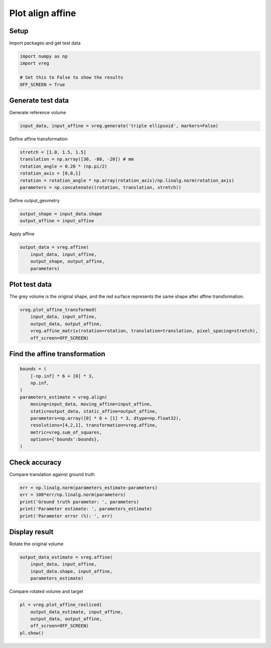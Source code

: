 
.. DO NOT EDIT.
.. THIS FILE WAS AUTOMATICALLY GENERATED BY SPHINX-GALLERY.
.. TO MAKE CHANGES, EDIT THE SOURCE PYTHON FILE:
.. "generated\examples\plot_align_affine.py"
.. LINE NUMBERS ARE GIVEN BELOW.

.. only:: html

    .. note::
        :class: sphx-glr-download-link-note

        :ref:`Go to the end <sphx_glr_download_generated_examples_plot_align_affine.py>`
        to download the full example code.

.. rst-class:: sphx-glr-example-title

.. _sphx_glr_generated_examples_plot_align_affine.py:


=================
Plot align affine
=================

.. GENERATED FROM PYTHON SOURCE LINES 9-12

Setup
-----
Import packages and get test data

.. GENERATED FROM PYTHON SOURCE LINES 12-19

.. code-block:: Python


    import numpy as np
    import vreg

    # Set this to False to show the results
    OFF_SCREEN = True








.. GENERATED FROM PYTHON SOURCE LINES 20-23

Generate test data
------------------
Generate reference volume

.. GENERATED FROM PYTHON SOURCE LINES 23-25

.. code-block:: Python

    input_data, input_affine = vreg.generate('triple ellipsoid', markers=False)








.. GENERATED FROM PYTHON SOURCE LINES 26-27

Define affine transformation

.. GENERATED FROM PYTHON SOURCE LINES 27-34

.. code-block:: Python

    stretch = [1.0, 1.5, 1.5]
    translation = np.array([30, -80, -20]) # mm
    rotation_angle = 0.20 * (np.pi/2)
    rotation_axis = [0,0,1]
    rotation = rotation_angle * np.array(rotation_axis)/np.linalg.norm(rotation_axis)
    parameters = np.concatenate((rotation, translation, stretch))








.. GENERATED FROM PYTHON SOURCE LINES 35-36

Define output_geometry

.. GENERATED FROM PYTHON SOURCE LINES 36-39

.. code-block:: Python

    output_shape = input_data.shape
    output_affine = input_affine








.. GENERATED FROM PYTHON SOURCE LINES 40-41

Apply affine

.. GENERATED FROM PYTHON SOURCE LINES 41-46

.. code-block:: Python

    output_data = vreg.affine(
        input_data, input_affine, 
        output_shape, output_affine, 
        parameters)








.. GENERATED FROM PYTHON SOURCE LINES 47-51

Plot test data
--------------
The grey volume is the original shape, and the red surface represents the 
same shape after affine transformation.

.. GENERATED FROM PYTHON SOURCE LINES 51-58

.. code-block:: Python


    vreg.plot_affine_transformed(
        input_data, input_affine, 
        output_data, output_affine, 
        vreg.affine_matrix(rotation=rotation, translation=translation, pixel_spacing=stretch), 
        off_screen=OFF_SCREEN)




.. image-sg:: /generated/examples/images/sphx_glr_plot_align_affine_001.png
   :alt: plot align affine
   :srcset: /generated/examples/images/sphx_glr_plot_align_affine_001.png
   :class: sphx-glr-single-img





.. GENERATED FROM PYTHON SOURCE LINES 59-61

Find the affine transformation
------------------------------

.. GENERATED FROM PYTHON SOURCE LINES 61-74

.. code-block:: Python

    bounds = (
        [-np.inf] * 6 + [0] * 3, 
        np.inf,
    )
    parameters_estimate = vreg.align(
        moving=input_data, moving_affine=input_affine, 
        static=output_data, static_affine=output_affine, 
        parameters=np.array([0] * 6 + [1] * 3, dtype=np.float32), 
        resolutions=[4,2,1], transformation=vreg.affine,
        metric=vreg.sum_of_squares,
        options={'bounds':bounds},
    )





.. rst-class:: sphx-glr-script-out

 .. code-block:: none

    DOWNSAMPLE BY FACTOR:  4
    DOWNSAMPLE BY FACTOR:  2
    DOWNSAMPLE BY FACTOR:  1




.. GENERATED FROM PYTHON SOURCE LINES 75-78

Check accuracy
--------------
Compare translation against ground truth

.. GENERATED FROM PYTHON SOURCE LINES 78-85

.. code-block:: Python

    err = np.linalg.norm(parameters_estimate-parameters)
    err = 100*err/np.linalg.norm(parameters)
    print('Ground truth parameter: ', parameters)
    print('Parameter estimate: ', parameters_estimate)
    print('Parameter error (%): ', err)






.. rst-class:: sphx-glr-script-out

 .. code-block:: none

    Ground truth parameter:  [  0.           0.           0.31415927  30.         -80.
     -20.           1.           1.5          1.5       ]
    Parameter estimate:  [ 1.11930272e-01 -1.64012292e-01  1.72052859e+00 -1.87312071e-02
      1.37057522e-03 -4.56858428e-04  1.00000000e+00  1.00000000e+00
      1.00000000e+00]
    Parameter error (%):  99.9886040656029




.. GENERATED FROM PYTHON SOURCE LINES 86-89

Display result
--------------
Rotate the original volume

.. GENERATED FROM PYTHON SOURCE LINES 89-94

.. code-block:: Python

    output_data_estimate = vreg.affine(
        input_data, input_affine, 
        input_data.shape, input_affine, 
        parameters_estimate)








.. GENERATED FROM PYTHON SOURCE LINES 95-96

Compare rotated volume and target

.. GENERATED FROM PYTHON SOURCE LINES 96-103

.. code-block:: Python

    pl = vreg.plot_affine_resliced(
        output_data_estimate, input_affine, 
        output_data, output_affine, 
        off_screen=OFF_SCREEN)
    pl.show()





.. image-sg:: /generated/examples/images/sphx_glr_plot_align_affine_002.png
   :alt: plot align affine
   :srcset: /generated/examples/images/sphx_glr_plot_align_affine_002.png
   :class: sphx-glr-single-img


.. rst-class:: sphx-glr-script-out

 .. code-block:: none

    Cannot plot the reference surface. It has no points inside the volume. 





.. rst-class:: sphx-glr-timing

   **Total running time of the script:** (0 minutes 16.901 seconds)


.. _sphx_glr_download_generated_examples_plot_align_affine.py:

.. only:: html

  .. container:: sphx-glr-footer sphx-glr-footer-example

    .. container:: sphx-glr-download sphx-glr-download-jupyter

      :download:`Download Jupyter notebook: plot_align_affine.ipynb <plot_align_affine.ipynb>`

    .. container:: sphx-glr-download sphx-glr-download-python

      :download:`Download Python source code: plot_align_affine.py <plot_align_affine.py>`

    .. container:: sphx-glr-download sphx-glr-download-zip

      :download:`Download zipped: plot_align_affine.zip <plot_align_affine.zip>`


.. only:: html

 .. rst-class:: sphx-glr-signature

    `Gallery generated by Sphinx-Gallery <https://sphinx-gallery.github.io>`_
